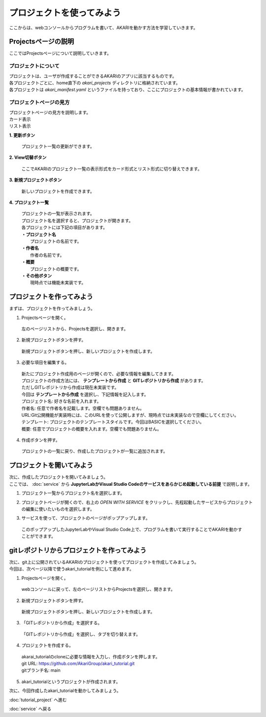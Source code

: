 ***********************************************************
プロジェクトを使ってみよう
***********************************************************

| ここからは、webコンソールからプログラムを書いて、AKARIを動かす方法を学習していきます。

===========================================================
Projectsページの説明
===========================================================

| ここではProjectsページについて説明していきます。

プロジェクトについて
^^^^^^^^^^^^^^^^^^^^^^^^^^^^^^^^^^^^^^^^^^^^^^^^^^^^^^^^^^^

| プロジェクトは、ユーザが作成することができるAKARIのアプリに該当するものです。
| 各プロジェクトごとに、home直下の `akari_projects` ディレクトリに格納されています。
| 各プロジェクトは `akari_manifest.yaml` というファイルを持っており、ここにプロジェクトの基本情報が書かれています。

プロジェクトページの見方
^^^^^^^^^^^^^^^^^^^^^^^^^^^^^^^^^^^^^^^^^^^^^^^^^^^^^^^^^^^

| プロジェクトページの見方を説明します。

| カード表示
.. image:: ../images/tutorial_web/project_01.jpg
    :width: 800px

| リスト表示
.. image:: ../images/tutorial_web/project_02.jpg
    :width: 800px

**1. 更新ボタン**

  | プロジェクト一覧の更新ができます。

**2. View切替ボタン**

  | ここでAKARIのプロジェクト一覧の表示形式をカード形式とリスト形式に切り替えできます。

**3. 新規プロジェクトボタン**

  | 新しいプロジェクトを作成できます。

**4. プロジェクト一覧**

  | プロジェクトの一覧が表示されます。
  | プロジェクト名を選択すると、プロジェクトが開きます。
  | 各プロジェクトには下記の項目があります。
  | **・プロジェクト名**
  |   プロジェクトの名前です。
  | **・作者名**
  |   作者の名前です。
  | **・概要**
  |   プロジェクトの概要です。
  | **・その他ボタン**
  |   現時点では機能未実装です。


===========================================================
プロジェクトを作ってみよう
===========================================================

| まずは、プロジェクトを作ってみましょう。

1. Projectsページを開く。

  | 左のページリストから、Projectsを選択し、開きます。

.. image:: ../images/tutorial_web/project_03.jpg
    :width: 800px

2. 新規プロジェクトボタンを押す。

  | 新規プロジェクトボタンを押し、新しいプロジェクトを作成します。

.. image:: ../images/tutorial_web/project_04.jpg
    :width: 800px

3. 必要な項目を編集する。

  | 新たにプロジェクト作成用のページが開くので、必要な情報を編集してきます。
  | プロジェクトの作成方法には、 **テンプレートから作成** と **GITレポジトリから作成** があります。
  | ただしGITレポジトリから作成は現在未実装です。
  | 今回は **テンプレートから作成** を選択し、下記情報を記入します。

  | プロジェクト名: 好きな名前を入れます。
  | 作者名: 任意で作者名を記載します。空欄でも問題ありません。
  | URL:Git公開機能が実装時には、このURLを使って公開しますが、現時点では未実装なので空欄にしてください。
  | テンプレート: プロジェクトのテンプレートスタイルです。今回はBASICを選択してください。
  | 概要: 任意でプロジェクトの概要を入れます。空欄でも問題ありません。

.. image:: ../images/tutorial_web/project_05.jpg
    :width: 800px

4. 作成ボタンを押す。

  | プロジェクトの一覧に戻り、作成したプロジェクトが一覧に追加されます。

.. image:: ../images/tutorial_web/project_06.jpg
    :width: 800px

===========================================================
プロジェクトを開いてみよう
===========================================================

| 次に、作成したプロジェクトを開いてみましょう。
| ここでは、 :doc:`service` から **JupyterLabかVisual Studio Codeのサービスをあらかじめ起動している前提** で説明します。

1. プロジェクト一覧からプロジェクト名を選択します。

.. image:: ../images/tutorial_web/project_07.jpg
    :width: 800px

2. プロジェクトページが開くので、右上の `OPEN WITH SERVICE` をクリックし、先程起動したサービスからプロジェクトの編集に使いたいものを選択します。

.. image:: ../images/tutorial_web/project_08.jpg
    :width: 800px

3. サービスを使って、プロジェクトのページがポップアップします。

  | このポップアップしたJupyterLabやVisual Studio Code上で、プログラムを書いて実行することでAKARIを動かすことができます。


===========================================================
gitレポジトリからプロジェクトを作ってみよう
===========================================================

| 次に、git上に公開されているAKARIのプロジェクトを使ってプロジェクトを作成してみましょう。
| 今回は、次ページ以降で使うakari_tutorialを例にして進めます。

1. Projectsページを開く。

  | webコンソールに戻って、左のページリストからProjectsを選択し、開きます。

.. image:: ../images/tutorial_web/project_03.jpg
    :width: 800px

2. 新規プロジェクトボタンを押す。

  | 新規プロジェクトボタンを押し、新しいプロジェクトを作成します。

.. image:: ../images/tutorial_web/project_04.jpg
    :width: 800px

3. 「GITレポジトリから作成」を選択する。

  | 「GITレポジトリから作成」を選択し、タブを切り替えます。

.. image:: ../images/tutorial_web/project_09.jpg
    :width: 800px

4. プロジェクトを作成する。

  | akarai_tutorialのcloneに必要な情報を入力し、作成ボタンを押します。
  | git URL: https://github.com/AkariGroup/akari_tutorial.git
  | gitブランチ名: main

.. image:: ../images/tutorial_web/project_10.jpg
    :width: 800px

5. akari_tutorialというプロジェクトが作成されます。

| 次に、今回作成したakari_tutorialを動かしてみましょう。

:doc:`tutorial_project` へ進む

:doc:`service` へ戻る